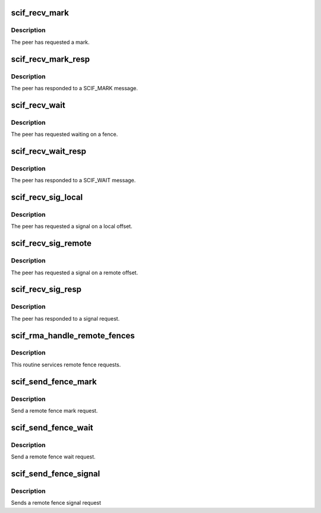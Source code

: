.. -*- coding: utf-8; mode: rst -*-
.. src-file: drivers/misc/mic/scif/scif_fence.c

.. _`scif_recv_mark`:

scif_recv_mark
==============

.. c:function:: void scif_recv_mark(struct scif_dev *scifdev, struct scifmsg *msg)

    Handle SCIF_MARK request

    :param struct scif_dev \*scifdev:
        *undescribed*

    :param struct scifmsg \*msg:
        Interrupt message

.. _`scif_recv_mark.description`:

Description
-----------

The peer has requested a mark.

.. _`scif_recv_mark_resp`:

scif_recv_mark_resp
===================

.. c:function:: void scif_recv_mark_resp(struct scif_dev *scifdev, struct scifmsg *msg)

    Handle SCIF_MARK_(N)ACK messages.

    :param struct scif_dev \*scifdev:
        *undescribed*

    :param struct scifmsg \*msg:
        Interrupt message

.. _`scif_recv_mark_resp.description`:

Description
-----------

The peer has responded to a SCIF_MARK message.

.. _`scif_recv_wait`:

scif_recv_wait
==============

.. c:function:: void scif_recv_wait(struct scif_dev *scifdev, struct scifmsg *msg)

    Handle SCIF_WAIT request

    :param struct scif_dev \*scifdev:
        *undescribed*

    :param struct scifmsg \*msg:
        Interrupt message

.. _`scif_recv_wait.description`:

Description
-----------

The peer has requested waiting on a fence.

.. _`scif_recv_wait_resp`:

scif_recv_wait_resp
===================

.. c:function:: void scif_recv_wait_resp(struct scif_dev *scifdev, struct scifmsg *msg)

    Handle SCIF_WAIT_(N)ACK messages.

    :param struct scif_dev \*scifdev:
        *undescribed*

    :param struct scifmsg \*msg:
        Interrupt message

.. _`scif_recv_wait_resp.description`:

Description
-----------

The peer has responded to a SCIF_WAIT message.

.. _`scif_recv_sig_local`:

scif_recv_sig_local
===================

.. c:function:: void scif_recv_sig_local(struct scif_dev *scifdev, struct scifmsg *msg)

    Handle SCIF_SIG_LOCAL request

    :param struct scif_dev \*scifdev:
        *undescribed*

    :param struct scifmsg \*msg:
        Interrupt message

.. _`scif_recv_sig_local.description`:

Description
-----------

The peer has requested a signal on a local offset.

.. _`scif_recv_sig_remote`:

scif_recv_sig_remote
====================

.. c:function:: void scif_recv_sig_remote(struct scif_dev *scifdev, struct scifmsg *msg)

    Handle SCIF_SIGNAL_REMOTE request

    :param struct scif_dev \*scifdev:
        *undescribed*

    :param struct scifmsg \*msg:
        Interrupt message

.. _`scif_recv_sig_remote.description`:

Description
-----------

The peer has requested a signal on a remote offset.

.. _`scif_recv_sig_resp`:

scif_recv_sig_resp
==================

.. c:function:: void scif_recv_sig_resp(struct scif_dev *scifdev, struct scifmsg *msg)

    Handle SCIF_SIG_(N)ACK messages.

    :param struct scif_dev \*scifdev:
        *undescribed*

    :param struct scifmsg \*msg:
        Interrupt message

.. _`scif_recv_sig_resp.description`:

Description
-----------

The peer has responded to a signal request.

.. _`scif_rma_handle_remote_fences`:

scif_rma_handle_remote_fences
=============================

.. c:function:: void scif_rma_handle_remote_fences( void)

    :param  void:
        no arguments

.. _`scif_rma_handle_remote_fences.description`:

Description
-----------

This routine services remote fence requests.

.. _`scif_send_fence_mark`:

scif_send_fence_mark
====================

.. c:function:: int scif_send_fence_mark(scif_epd_t epd, int *out_mark)

    :param scif_epd_t epd:
        end point descriptor.

    :param int \*out_mark:
        Output DMA mark reported by peer.

.. _`scif_send_fence_mark.description`:

Description
-----------

Send a remote fence mark request.

.. _`scif_send_fence_wait`:

scif_send_fence_wait
====================

.. c:function:: int scif_send_fence_wait(scif_epd_t epd, int mark)

    :param scif_epd_t epd:
        end point descriptor.

    :param int mark:
        DMA mark to wait for.

.. _`scif_send_fence_wait.description`:

Description
-----------

Send a remote fence wait request.

.. _`scif_send_fence_signal`:

scif_send_fence_signal
======================

.. c:function:: int scif_send_fence_signal(scif_epd_t epd, off_t roff, u64 rval, off_t loff, u64 lval, int flags)

    \ ``epd``\  - endpoint descriptor \ ``loff``\  - local offset \ ``lval``\  - local value to write to loffset \ ``roff``\  - remote offset \ ``rval``\  - remote value to write to roffset \ ``flags``\  - flags

    :param scif_epd_t epd:
        *undescribed*

    :param off_t roff:
        *undescribed*

    :param u64 rval:
        *undescribed*

    :param off_t loff:
        *undescribed*

    :param u64 lval:
        *undescribed*

    :param int flags:
        *undescribed*

.. _`scif_send_fence_signal.description`:

Description
-----------

Sends a remote fence signal request

.. This file was automatic generated / don't edit.


